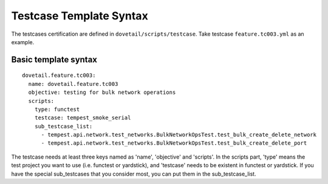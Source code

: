 .. This work is licensed under a Creative Commons Attribution 4.0 International
.. License.
.. http://creativecommons.org/licenses/by/4.0
.. (c) OPNFV, Huawei Technologies Co.,Ltd and others.

Testcase Template Syntax
=========================

The testcases certification are defined in ``dovetail/scripts/testcase``.
Take testcase ``feature.tc003.yml`` as an example.

Basic template syntax
---------------------

::

  dovetail.feature.tc003:
    name: dovetail.feature.tc003
    objective: testing for bulk network operations
    scripts:
      type: functest
      testcase: tempest_smoke_serial
      sub_testcase_list:
        - tempest.api.network.test_networks.BulkNetworkOpsTest.test_bulk_create_delete_network
        - tempest.api.network.test_networks.BulkNetworkOpsTest.test_bulk_create_delete_port

The testcase needs at least three keys named as 'name', 'objective' and 'scripts'. In the scripts
part, 'type' means the test project you want to use (i.e. functest or yardstick), and 'testcase'
needs to be existent in functest or yardstick. If you have the special sub_testcases that you
consider most, you can put them in the sub_testcase_list.
